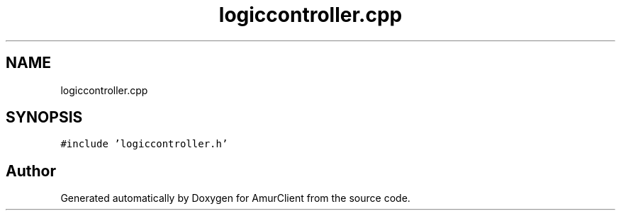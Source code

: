 .TH "logiccontroller.cpp" 3 "Sun Mar 19 2023" "Version 0.42" "AmurClient" \" -*- nroff -*-
.ad l
.nh
.SH NAME
logiccontroller.cpp
.SH SYNOPSIS
.br
.PP
\fC#include 'logiccontroller\&.h'\fP
.br

.SH "Author"
.PP 
Generated automatically by Doxygen for AmurClient from the source code\&.
